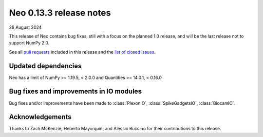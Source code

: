 ========================
Neo 0.13.3 release notes
========================

29 August 2024

This release of Neo contains bug fixes, still with a focus on the planned 1.0 release,
and will be the last release not to support NumPy 2.0.

See all `pull requests`_ included in this release and the `list of closed issues`_.


Updated dependencies
--------------------

Neo has a limit of NumPy >= 1.19.5, < 2.0.0 and Quantities >= 14.0.1, < 0.16.0


Bug fixes and improvements in IO modules
----------------------------------------

Bug fixes and/or improvements have been made to :class:`PlexonIO`, :class:`SpikeGadgetsIO`,
:class:`BiocamIO`.

Acknowledgements
----------------

Thanks to Zach McKenzie, Heberto Mayorquin, and Alessio Buccino for their contributions to this release.


.. _`pull requests`: https://github.com/NeuralEnsemble/python-neo/pulls?q=is%3Apr+is%3Aclosed+milestone%3A0.13.3

.. _`list of closed issues`: https://github.com/NeuralEnsemble/python-neo/issues?q=is%3Aissue+is%3Aclosed+milestone%3A0.13.3